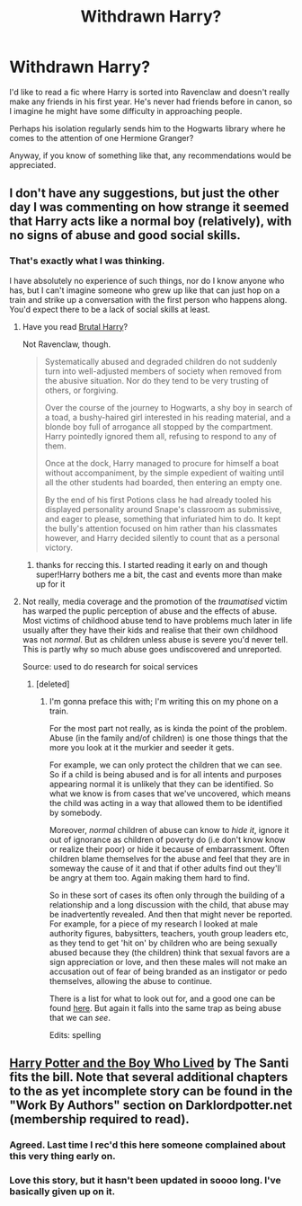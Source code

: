 #+TITLE: Withdrawn Harry?

* Withdrawn Harry?
:PROPERTIES:
:Author: GhostPhantomSpectre
:Score: 8
:DateUnix: 1406706135.0
:DateShort: 2014-Jul-30
:FlairText: Request
:END:
I'd like to read a fic where Harry is sorted into Ravenclaw and doesn't really make any friends in his first year. He's never had friends before in canon, so I imagine he might have some difficulty in approaching people.

Perhaps his isolation regularly sends him to the Hogwarts library where he comes to the attention of one Hermione Granger?

Anyway, if you know of something like that, any recommendations would be appreciated.


** I don't have any suggestions, but just the other day I was commenting on how strange it seemed that Harry acts like a normal boy (relatively), with no signs of abuse and good social skills.
:PROPERTIES:
:Score: 5
:DateUnix: 1406720469.0
:DateShort: 2014-Jul-30
:END:

*** That's exactly what I was thinking.

I have absolutely no experience of such things, nor do I know anyone who has, but I can't imagine someone who grew up like that can just hop on a train and strike up a conversation with the first person who happens along. You'd expect there to be a lack of social skills at least.
:PROPERTIES:
:Author: GhostPhantomSpectre
:Score: 3
:DateUnix: 1406723743.0
:DateShort: 2014-Jul-30
:END:

**** Have you read [[https://www.fanfiction.net/s/7093738/1/Brutal-Harry][Brutal Harry]]?

Not Ravenclaw, though.

#+begin_quote
  Systematically abused and degraded children do not suddenly turn into well-adjusted members of society when removed from the abusive situation. Nor do they tend to be very trusting of others, or forgiving.

  Over the course of the journey to Hogwarts, a shy boy in search of a toad, a bushy-haired girl interested in his reading material, and a blonde boy full of arrogance all stopped by the compartment. Harry pointedly ignored them all, refusing to respond to any of them.

  Once at the dock, Harry managed to procure for himself a boat without accompaniment, by the simple expedient of waiting until all the other students had boarded, then entering an empty one.

  By the end of his first Potions class he had already tooled his displayed personality around Snape's classroom as submissive, and eager to please, something that infuriated him to do. It kept the bully's attention focused on him rather than his classmates however, and Harry decided silently to count that as a personal victory.
#+end_quote
:PROPERTIES:
:Score: 6
:DateUnix: 1406730432.0
:DateShort: 2014-Jul-30
:END:

***** thanks for reccing this. I started reading it early on and though super!Harry bothers me a bit, the cast and events more than make up for it
:PROPERTIES:
:Author: tootiredtobother
:Score: 1
:DateUnix: 1406840085.0
:DateShort: 2014-Aug-01
:END:


**** Not really, media coverage and the promotion of the /traumatised/ victim has warped the puplic perception of abuse and the effects of abuse. Most victims of childhood abuse tend to have problems much later in life usually after they have their kids and realise that their own childhood was not /normal/. But as children unless abuse is severe you'd never tell. This is partly why so much abuse goes undiscovered and unreported.

Source: used to do research for soical services
:PROPERTIES:
:Score: 3
:DateUnix: 1406750067.0
:DateShort: 2014-Jul-31
:END:

***** [deleted]
:PROPERTIES:
:Score: 1
:DateUnix: 1406817180.0
:DateShort: 2014-Jul-31
:END:

****** I'm gonna preface this with; I'm writing this on my phone on a train.

For the most part not really, as is kinda the point of the problem. Abuse (in the family and/of children) is one those things that the more you look at it the murkier and seeder it gets.

For example, we can only protect the children that we can see. So if a child is being abused and is for all intents and purposes appearing normal it is unlikely that they can be identified. So what we know is from cases that we've uncovered, which means the child was acting in a way that allowed them to be identified by somebody.

Moreover, /normal/ children of abuse can know to /hide it/, ignore it out of ignorance as children of poverty do (i.e don't know know or realize their poor) or hide it because of embarrassment. Often children blame themselves for the abuse and feel that they are in someway the cause of it and that if other adults find out they'll be angry at them too. Again making them hard to find.

So in these sort of cases its often only through the building of a relationship and a long discussion with the child, that abuse may be inadvertently revealed. And then that might never be reported. For example, for a piece of my research I looked at male authority figures, babysitters, teachers, youth group leaders etc, as they tend to get 'hit on' by children who are being sexually abused because they (the children) think that sexual favors are a sign appreciation or love, and then these males will not make an accusation out of fear of being branded as an instigator or pedo themselves, allowing the abuse to continue.

There is a list for what to look out for, and a good one can be found [[http://www.helpguide.org/mental/child_abuse_physical_emotional_sexual_neglect.htm][here]]. But again it falls into the same trap as being abuse that we can /see/.

Edits: spelling
:PROPERTIES:
:Score: 2
:DateUnix: 1406823462.0
:DateShort: 2014-Jul-31
:END:


** [[https://www.fanfiction.net/s/5353809/1/Harry-Potter-and-the-Boy-Who-Lived][Harry Potter and the Boy Who Lived]] by The Santi fits the bill. Note that several additional chapters to the as yet incomplete story can be found in the "Work By Authors" section on Darklordpotter.net (membership required to read).
:PROPERTIES:
:Author: truncation_error
:Score: 2
:DateUnix: 1406730325.0
:DateShort: 2014-Jul-30
:END:

*** Agreed. Last time I rec'd this here someone complained about this very thing early on.
:PROPERTIES:
:Author: maybeheremaybenot
:Score: 1
:DateUnix: 1406753146.0
:DateShort: 2014-Jul-31
:END:


*** Love this story, but it hasn't been updated in soooo long. I've basically given up on it.
:PROPERTIES:
:Author: wheelsAreturning
:Score: 1
:DateUnix: 1406757075.0
:DateShort: 2014-Jul-31
:END:
